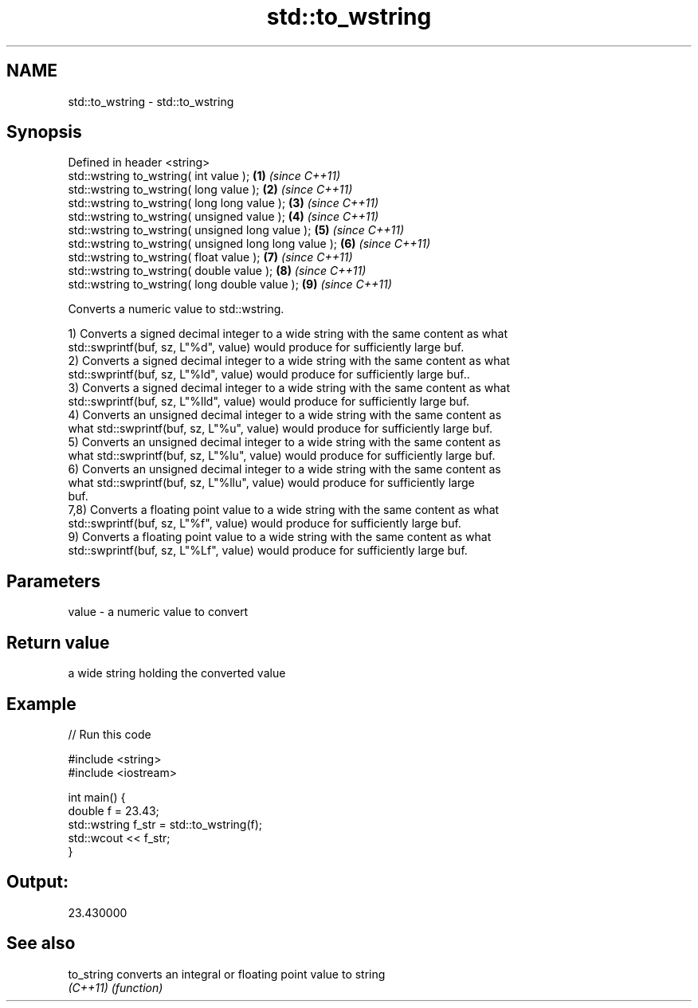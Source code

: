 .TH std::to_wstring 3 "2018.03.28" "http://cppreference.com" "C++ Standard Libary"
.SH NAME
std::to_wstring \- std::to_wstring

.SH Synopsis
   Defined in header <string>
   std::wstring to_wstring( int value );                \fB(1)\fP \fI(since C++11)\fP
   std::wstring to_wstring( long value );               \fB(2)\fP \fI(since C++11)\fP
   std::wstring to_wstring( long long value );          \fB(3)\fP \fI(since C++11)\fP
   std::wstring to_wstring( unsigned value );           \fB(4)\fP \fI(since C++11)\fP
   std::wstring to_wstring( unsigned long value );      \fB(5)\fP \fI(since C++11)\fP
   std::wstring to_wstring( unsigned long long value ); \fB(6)\fP \fI(since C++11)\fP
   std::wstring to_wstring( float value );              \fB(7)\fP \fI(since C++11)\fP
   std::wstring to_wstring( double value );             \fB(8)\fP \fI(since C++11)\fP
   std::wstring to_wstring( long double value );        \fB(9)\fP \fI(since C++11)\fP

   Converts a numeric value to std::wstring.

   1) Converts a signed decimal integer to a wide string with the same content as what
   std::swprintf(buf, sz, L"%d", value) would produce for sufficiently large buf.
   2) Converts a signed decimal integer to a wide string with the same content as what
   std::swprintf(buf, sz, L"%ld", value) would produce for sufficiently large buf..
   3) Converts a signed decimal integer to a wide string with the same content as what
   std::swprintf(buf, sz, L"%lld", value) would produce for sufficiently large buf.
   4) Converts an unsigned decimal integer to a wide string with the same content as
   what std::swprintf(buf, sz, L"%u", value) would produce for sufficiently large buf.
   5) Converts an unsigned decimal integer to a wide string with the same content as
   what std::swprintf(buf, sz, L"%lu", value) would produce for sufficiently large buf.
   6) Converts an unsigned decimal integer to a wide string with the same content as
   what std::swprintf(buf, sz, L"%llu", value) would produce for sufficiently large
   buf.
   7,8) Converts a floating point value to a wide string with the same content as what
   std::swprintf(buf, sz, L"%f", value) would produce for sufficiently large buf.
   9) Converts a floating point value to a wide string with the same content as what
   std::swprintf(buf, sz, L"%Lf", value) would produce for sufficiently large buf.

.SH Parameters

   value - a numeric value to convert

.SH Return value

   a wide string holding the converted value

.SH Example

   
// Run this code

 #include <string>
 #include <iostream>

 int main() {
     double f = 23.43;
     std::wstring f_str = std::to_wstring(f);
     std::wcout << f_str;
 }

.SH Output:

 23.430000

.SH See also

   to_string converts an integral or floating point value to string
   \fI(C++11)\fP   \fI(function)\fP
